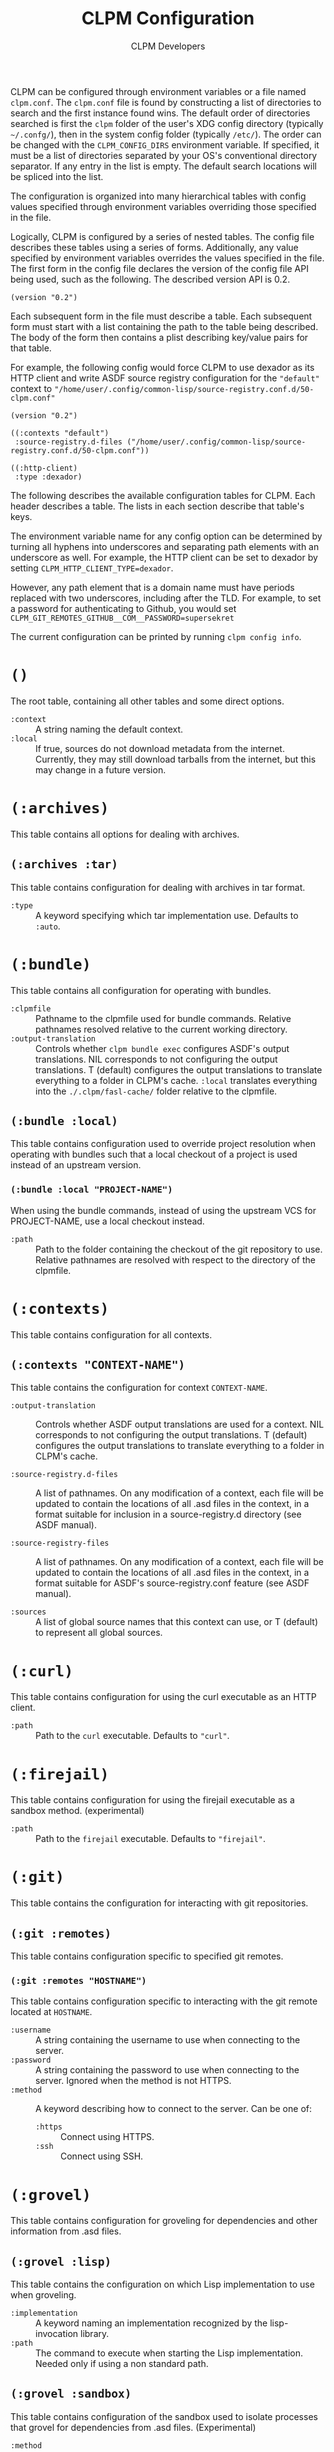 #+TITLE: CLPM Configuration
#+AUTHOR: CLPM Developers
#+EMAIL: clpm-devel@common-lisp.net
#+OPTIONS: toc:1 num:nil H:9

CLPM can be configured through environment variables or a file named
=clpm.conf=. The =clpm.conf= file is found by constructing a list of
directories to search and the first instance found wins. The default order of
directories searched is first the =clpm= folder of the user's XDG config
directory (typically =~/.confg/=), then in the system config folder (typically
=/etc/=). The order can be changed with the =CLPM_CONFIG_DIRS= environment
variable. If specified, it must be a list of directories separated by your OS's
conventional directory separator. If any entry in the list is empty. The
default search locations will be spliced into the list.

The configuration is organized into many hierarchical tables with
config values specified through environment variables overriding those
specified in the file.

Logically, CLPM is configured by a series of nested tables. The config file
describes these tables using a series of forms. Additionally, any value
specified by environment variables overrides the values specified in the
file. The first form in the config file declares the version of the config file
API being used, such as the following. The described version API is 0.2.

#+begin_src common-lisp
  (version "0.2")
#+end_src

Each subsequent form in the file must describe a table. Each subsequent form
must start with a list containing the path to the table being described. The
body of the form then contains a plist describing key/value pairs for that
table.

For example, the following config would force CLPM to use dexador as its HTTP
client and write ASDF source registry configuration for the ="default"= context
to ="/home/user/.config/common-lisp/source-registry.conf.d/50-clpm.conf"=

#+begin_src common-lisp
  (version "0.2")

  ((:contexts "default")
   :source-registry.d-files ("/home/user/.config/common-lisp/source-registry.conf.d/50-clpm.conf"))

  ((:http-client)
   :type :dexador)
#+end_src

The following describes the available configuration tables for CLPM. Each
header describes a table. The lists in each section describe that table's keys.

The environment variable name for any config option can be determined by
turning all hyphens into underscores and separating path elements with an
underscore as well. For example, the HTTP client can be set to dexador by
setting =CLPM_HTTP_CLIENT_TYPE=dexador=.

However, any path element that is a domain name must have periods replaced with
two underscores, including after the TLD. For example, to set a password for
authenticating to Github, you would set
=CLPM_GIT_REMOTES_GITHUB__COM__PASSWORD=supersekret=

The current configuration can be printed by running =clpm config info=.

* =()=
  The root table, containing all other tables and some direct options.

  + =:context= :: A string naming the default context.
  + =:local= :: If true, sources do not download metadata from the
    internet. Currently, they may still download tarballs from the internet,
    but this may change in a future version.

* =(:archives)=
  This table contains all options for dealing with archives.

** =(:archives :tar)=
   This table contains configuration for dealing with archives in tar format.

   + =:type= :: A keyword specifying which tar implementation use. Defaults to
     =:auto=.

* =(:bundle)=
  This table contains all configuration for operating with bundles.

  + =:clpmfile= :: Pathname to the clpmfile used for bundle commands. Relative
    pathnames resolved relative to the current working directory.
  + =:output-translation= :: Controls whether =clpm bundle exec= configures
    ASDF's output translations. NIL corresponds to not configuring the output
    translations. T (default) configures the output translations to translate
    everything to a folder in CLPM's cache. =:local= translates everything into
    the =./.clpm/fasl-cache/= folder relative to the clpmfile.

** =(:bundle :local)=
   This table contains configuration used to override project resolution when
   operating with bundles such that a local checkout of a project is used
   instead of an upstream version.

*** =(:bundle :local "PROJECT-NAME")=
    When using the bundle commands, instead of using the upstream VCS for
    PROJECT-NAME, use a local checkout instead.

    + =:path= :: Path to the folder containing the checkout of the git
      repository to use. Relative pathnames are resolved with respect to the
      directory of the clpmfile.

* =(:contexts)=
  This table contains configuration for all contexts.

** =(:contexts "CONTEXT-NAME")=
   This table contains the configuration for context =CONTEXT-NAME=.

   + =:output-translation= :: Controls whether ASDF output translations are
     used for a context. NIL corresponds to not configuring the output
     translations. T (default) configures the output translations to translate
     everything to a folder in CLPM's cache.

   + =:source-registry.d-files= :: A list of pathnames. On any modification of
     a context, each file will be updated to contain the locations of all .asd
     files in the context, in a format suitable for inclusion in a
     source-registry.d directory (see ASDF manual).

   + =:source-registry-files= :: A list of pathnames. On any modification of a
     context, each file will be updated to contain the locations of all .asd
     files in the context, in a format suitable for ASDF's source-registry.conf
     feature (see ASDF manual).

   + =:sources= :: A list of global source names that this context can use, or
     T (default) to represent all global sources.

* =(:curl)=
  This table contains configuration for using the curl executable as an HTTP
  client.

  + =:path= :: Path to the =curl= executable. Defaults to ="curl"=.

* =(:firejail)=
  This table contains configuration for using the firejail executable as a
  sandbox method. (experimental)

  + =:path= :: Path to the =firejail= executable. Defaults to ="firejail"=.

* =(:git)=
  This table contains the configuration for interacting with git repositories.

** =(:git :remotes)=
   This table contains configuration specific to specified git remotes.

*** =(:git :remotes "HOSTNAME")=
    This table contains configuration specific to interacting with the git
    remote located at =HOSTNAME=.

    + =:username= :: A string containing the username to use when connecting to
      the server.
    + =:password= :: A string containing the password to use when connecting to
      the server. Ignored when the method is not HTTPS.
    + =:method= :: A keyword describing how to connect to the server. Can be one
      of:
      + =:https= :: Connect using HTTPS.
      + =:ssh= :: Connect using SSH.

* =(:grovel)=
  This table contains configuration for groveling for dependencies and other
  information from .asd files.

** =(:grovel :lisp)=
   This table contains the configuration on which Lisp implementation to use
   when groveling.

   + =:implementation= :: A keyword naming an implementation recognized by the
     lisp-invocation library.
   + =:path= :: The command to execute when starting the Lisp
     implementation. Needed only if using a non standard path.

** =(:grovel :sandbox)=
   This table contains configuration of the sandbox used to isolate processes
   that grovel for dependencies from .asd files. (Experimental)

   + =:method= :: The method to use to provide the sandbox. Defaults to
     =:auto=.

* =(:http)=
  This table contains the configuration for interacting with remote servers
  using HTTP (for non-VCS releated requests).

** =(:http :headers)=
   This table contains the configuration for specifying headers to be sent
   during HTTP requests.

*** =(:http :headers "HOSTNAME")=
    This table contains the configuration for specifying headers to be sent
    during HTTP requests to host =HOSTNAME=.

**** =(:http :headers "HOSTNAME" "HEADER-NAME")=
     This table contains the configuration for specifying the contents of
     =HEADER-NAME= to be sent during HTTP requests to host =HOSTNAME=.

     + =:secure-only-p= :: If non-NIL, send this header only on secure
       connections.
     + =:value= :: The value to send for the header. Must be a string.
     + =:exec= :: A path to a file that, when executed, prints the header value
       to its standard output. Must be a string or pathname.
     + =:contents= :: A path to a file that contains the value to use for the
       header. Must be a string or pathname.

* =(:http-client)=
  This table contains configuration for the internal HTTP client.

  + =:type= :: A keyword specifying which HTTP client to use. Defaults to
    =:auto=.

* =(:log)=
  This table contains configuration for the logging system.

  + =:level= :: A keyword specifying the default logging level. One of =:off=,
    =:fatal=, =:error=, =:warn=, =:info=, =:debug=, =:trace=. Defaults to
    =:warn=.

* =(:tar)=
  This table contains configuration for using the tar executable as the method
  to extract archives in tar format.

  + =:path= :: Path to the =tar= executable. Defaults to ="tar"=.
